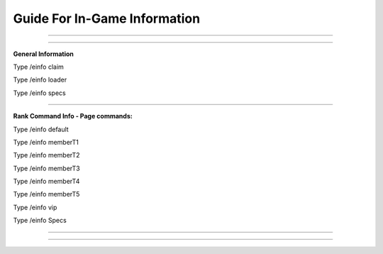 *********************
Guide For In-Game Information
*********************

_______________________

_______________________

**General Information**

Type /einfo claim 

Type /einfo loader

Type /einfo specs

_______________________

**Rank Command Info - Page commands:**

Type /einfo default

Type /einfo memberT1 

Type /einfo memberT2

Type /einfo memberT3 

Type /einfo memberT4

Type /einfo memberT5 

Type /einfo vip

Type /einfo Specs

_______________

_______________
